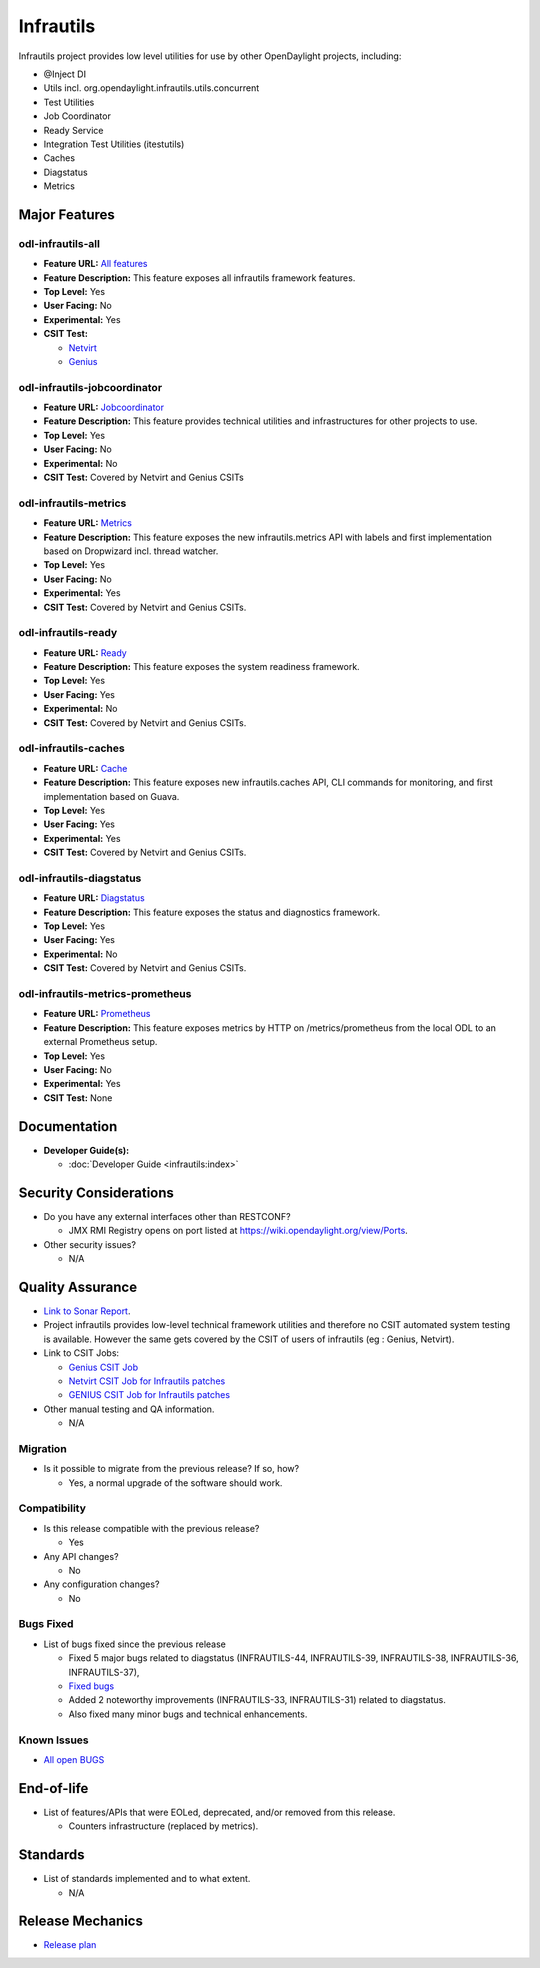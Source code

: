 ==========
Infrautils
==========

Infrautils project provides low level utilities for use by other OpenDaylight projects, including:

* @Inject DI
* Utils incl. org.opendaylight.infrautils.utils.concurrent
* Test Utilities
* Job Coordinator
* Ready Service
* Integration Test Utilities (itestutils)
* Caches
* Diagstatus
* Metrics


Major Features
==============

odl-infrautils-all
------------------

* **Feature URL:** `All features <https://git.opendaylight.org/gerrit/gitweb?p=infrautils.git;a=blob;f=common/features/odl-infrautils-all/pom.xml;hb=stable/neon>`_
* **Feature Description:** This feature exposes all infrautils framework features.
* **Top Level:** Yes
* **User Facing:** No
* **Experimental:** Yes
* **CSIT Test:**

  * `Netvirt <https://jenkins.opendaylight.org/releng/view/netvirt/job/netvirt-csit-1node-0cmb-1ctl-2cmp-openstack-queens-upstream-stateful-neon/>`_

  * `Genius <https://jenkins.opendaylight.org/releng/view/genius/job/genius-csit-1node-gate-only-neon/>`_

odl-infrautils-jobcoordinator
-----------------------------

* **Feature URL:** `Jobcoordinator <https://git.opendaylight.org/gerrit/gitweb?p=infrautils.git;a=blob;f=common/features/odl-infrautils-jobcoordinator/pom.xml;hb=stable/neon>`_
* **Feature Description:** This feature provides technical utilities and infrastructures for other projects to use.
* **Top Level:** Yes
* **User Facing:** No
* **Experimental:** No
* **CSIT Test:** Covered by Netvirt and Genius CSITs

odl-infrautils-metrics
----------------------

* **Feature URL:** `Metrics <https://git.opendaylight.org/gerrit/gitweb?p=infrautils.git;a=blob;f=common/features/odl-infrautils-metrics/pom.xml;hb=stable/neon>`_
* **Feature Description:** This feature exposes the new infrautils.metrics API with labels and first implementation based on Dropwizard incl. thread watcher.
* **Top Level:** Yes
* **User Facing:** No
* **Experimental:** Yes
* **CSIT Test:** Covered by Netvirt and Genius CSITs.

odl-infrautils-ready
--------------------

* **Feature URL:** `Ready <https://git.opendaylight.org/gerrit/gitweb?p=infrautils.git;a=blob;f=common/features/odl-infrautils-ready/pom.xml;hb=stable/neon>`_
* **Feature Description:** This feature exposes the system readiness framework.
* **Top Level:** Yes
* **User Facing:** Yes
* **Experimental:** No
* **CSIT Test:** Covered by Netvirt and Genius CSITs.

odl-infrautils-caches
---------------------

* **Feature URL:** `Cache <https://git.opendaylight.org/gerrit/gitweb?p=infrautils.git;a=blob;f=common/features/odl-infrautils-caches/pom.xml;hb=stable/neon>`_
* **Feature Description:** This feature exposes new infrautils.caches API, CLI commands for monitoring, and first implementation based on Guava.
* **Top Level:** Yes
* **User Facing:** Yes
* **Experimental:** Yes
* **CSIT Test:** Covered by Netvirt and Genius CSITs.

odl-infrautils-diagstatus
-------------------------

* **Feature URL:** `Diagstatus <https://git.opendaylight.org/gerrit/gitweb?p=infrautils.git;a=blob;f=common/features/odl-infrautils-diagstatus/pom.xml;hb=stable/neon>`_
* **Feature Description:** This feature exposes the status and diagnostics framework.
* **Top Level:** Yes
* **User Facing:** Yes
* **Experimental:** No
* **CSIT Test:** Covered by Netvirt and Genius CSITs.

odl-infrautils-metrics-prometheus
---------------------------------

* **Feature URL:** `Prometheus <https://git.opendaylight.org/gerrit/gitweb?p=infrautils.git;a=blob;f=common/features/odl-infrautils-metrics-prometheus/pom.xml;hb=stable/neon>`_
* **Feature Description:** This feature exposes metrics by HTTP on /metrics/prometheus from the local
  ODL to an external Prometheus setup.
* **Top Level:** Yes
* **User Facing:** No
* **Experimental:** Yes
* **CSIT Test:** None

Documentation
=============

* **Developer Guide(s):**

  * :doc:`Developer Guide <infrautils:index>`

Security Considerations
=======================

* Do you have any external interfaces other than RESTCONF?

  * JMX RMI Registry opens on port listed at https://wiki.opendaylight.org/view/Ports.

* Other security issues?

  * N/A

Quality Assurance
=================

* `Link to Sonar Report <https://sonar.opendaylight.org/dashboard?id=org.opendaylight.infrautils%3Ainfrautils>`_.
* Project infrautils provides low-level technical framework utilities
  and therefore no CSIT automated system testing is available. However
  the same gets covered by the CSIT of users of infrautils (eg : Genius, Netvirt).
* Link to CSIT Jobs:

  * `Genius CSIT Job <https://jenkins.opendaylight.org/releng/view/genius/job/genius-csit-1node-upstream-only-neon//>`_

  * `Netvirt CSIT Job for Infrautils patches <https://jenkins.opendaylight.org/releng/job/infrautils-patch-test-netvirt-neon/>`_

  * `GENIUS CSIT Job for Infrautils patches <https://jenkins.opendaylight.org/releng/job/infrautils-patch-test-netvirt-neon/>`_

* Other manual testing and QA information.

  * N/A

Migration
---------

* Is it possible to migrate from the previous release? If so, how?

  * Yes, a normal upgrade of the software should work.

Compatibility
-------------

* Is this release compatible with the previous release?

  * Yes

* Any API changes?

  * No

* Any configuration changes?

  * No

Bugs Fixed
----------

* List of bugs fixed since the previous release

  * Fixed 5 major bugs related to diagstatus (INFRAUTILS-44, INFRAUTILS-39, INFRAUTILS-38, INFRAUTILS-36, INFRAUTILS-37),
  * `Fixed bugs <https://jira.opendaylight.org/browse/INFRAUTILS-59?jql=project%20%3D%20INFRAUTILS%20AND%20issuetype%20%3D%20Bug%20AND%20fixVersion%20%3D%20Neon//>`_
  * Added 2 noteworthy improvements (INFRAUTILS-33, INFRAUTILS-31) related to diagstatus.
  * Also fixed many minor bugs and technical enhancements.

Known Issues
------------

* `All open BUGS <https://jira.opendaylight.org/browse/INFRAUTILS-53?jql=project%20%3D%20INFRAUTILS%20AND%20issuetype%20%3D%20Bug%20AND%20status%20%3D%20Open%20AND%20fixVersion%20%3D%20Neon//>`_

End-of-life
===========

* List of features/APIs that were EOLed, deprecated, and/or removed from this release.

  * Counters infrastructure (replaced by metrics).

Standards
=========

* List of standards implemented and to what extent.

  * N/A

Release Mechanics
=================

* `Release plan <https://docs.opendaylight.org/en/stable-neon/release-process/release-schedule.html>`_
